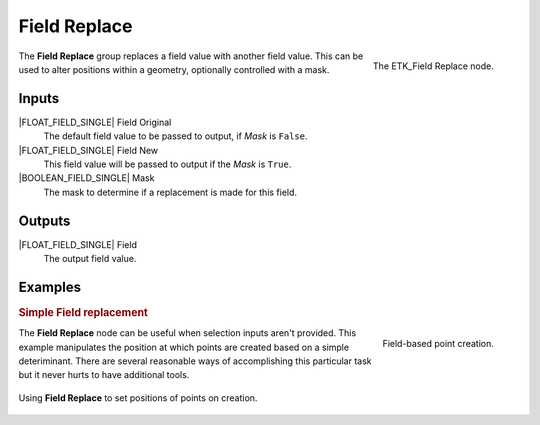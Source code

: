 .. index:: Fields; Field Replace
.. _etk-fields-field_replace:

**************
 Field Replace
**************

.. figure:: /images/nodes-field_replace.png
   :align: right

   The ETK_Field Replace node.

The **Field Replace** group replaces a field value with another field
value. This can be used to alter positions within a geometry,
optionally controlled with a mask.


Inputs
======

|FLOAT_FIELD_SINGLE| Field Original
   The default field value to be passed to output, if *Mask* is ``False``.

|FLOAT_FIELD_SINGLE| Field New
   This field value will be passed to output if the *Mask* is ``True``.

|BOOLEAN_FIELD_SINGLE| Mask
   The mask to determine if a replacement is made for this field.


Outputs
========

|FLOAT_FIELD_SINGLE| Field
   The output field value.

Examples
========

.. rubric:: Simple Field replacement

.. figure:: /images/nodes-field_replace_2.png
   :align: right

   Field-based point creation.

The **Field Replace** node can be useful when selection inputs aren't
provided. This example manipulates the position at which points are
created based on a simple deteriminant. There are several reasonable
ways of accomplishing this particular task but it never hurts to have
additional tools.

.. figure:: /images/nodes-field_replace_gn.png
   :align: center
   :width: 800

   Using **Field Replace** to set positions of points on creation.
